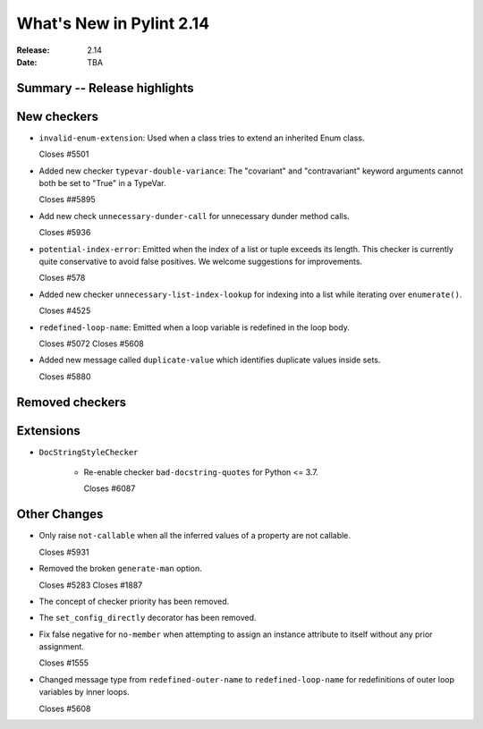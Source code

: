 ***************************
 What's New in Pylint 2.14
***************************

:Release: 2.14
:Date: TBA

Summary -- Release highlights
=============================


New checkers
============

* ``invalid-enum-extension``: Used when a class tries to extend an inherited Enum class.

  Closes #5501

* Added new checker ``typevar-double-variance``: The "covariant" and "contravariant" keyword arguments
  cannot both be set to "True" in a TypeVar.

  Closes ##5895

* Add new check ``unnecessary-dunder-call`` for unnecessary dunder method calls.

  Closes #5936

* ``potential-index-error``: Emitted when the index of a list or tuple exceeds its length.
  This checker is currently quite conservative to avoid false positives. We welcome
  suggestions for improvements.

  Closes #578

* Added new checker ``unnecessary-list-index-lookup`` for indexing into a list while
  iterating over ``enumerate()``.

  Closes #4525

* ``redefined-loop-name``: Emitted when a loop variable is redefined in the loop body.

  Closes #5072
  Closes #5608

* Added new message called ``duplicate-value`` which identifies duplicate values inside sets.

  Closes #5880

Removed checkers
================


Extensions
==========

* ``DocStringStyleChecker``

    * Re-enable checker ``bad-docstring-quotes`` for Python <= 3.7.

      Closes #6087

Other Changes
=============

* Only raise ``not-callable`` when all the inferred values of a property are not callable.

  Closes #5931

* Removed the broken ``generate-man`` option.

  Closes #5283
  Closes #1887

* The concept of checker priority has been removed.

* The ``set_config_directly`` decorator has been removed.

* Fix false negative for ``no-member`` when attempting to assign an instance
  attribute to itself without any prior assignment.

  Closes #1555

* Changed message type from ``redefined-outer-name`` to ``redefined-loop-name`` for
  redefinitions of outer loop variables by inner loops.

  Closes #5608

